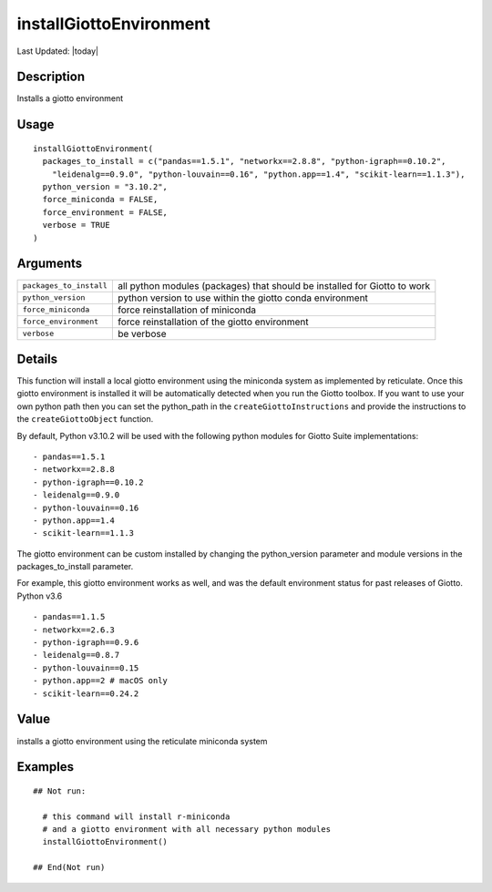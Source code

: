 installGiottoEnvironment
------------------------

.. link-button:: https://github.com/drieslab/Giotto/tree/suite/R/python_environment.R#L277
		:type: url
		:text: View Source Code
		:classes: btn-outline-primary btn-block

Last Updated: |today|

Description
~~~~~~~~~~~

Installs a giotto environment

Usage
~~~~~

::

   installGiottoEnvironment(
     packages_to_install = c("pandas==1.5.1", "networkx==2.8.8", "python-igraph==0.10.2",
       "leidenalg==0.9.0", "python-louvain==0.16", "python.app==1.4", "scikit-learn==1.1.3"),
     python_version = "3.10.2",
     force_miniconda = FALSE,
     force_environment = FALSE,
     verbose = TRUE
   )

Arguments
~~~~~~~~~

+-----------------------------------+-----------------------------------+
| ``packages_to_install``           | all python modules (packages)     |
|                                   | that should be installed for      |
|                                   | Giotto to work                    |
+-----------------------------------+-----------------------------------+
| ``python_version``                | python version to use within the  |
|                                   | giotto conda environment          |
+-----------------------------------+-----------------------------------+
| ``force_miniconda``               | force reinstallation of miniconda |
+-----------------------------------+-----------------------------------+
| ``force_environment``             | force reinstallation of the       |
|                                   | giotto environment                |
+-----------------------------------+-----------------------------------+
| ``verbose``                       | be verbose                        |
+-----------------------------------+-----------------------------------+

Details
~~~~~~~

This function will install a local giotto environment using the
miniconda system as implemented by reticulate. Once this giotto
environment is installed it will be automatically detected when you run
the Giotto toolbox. If you want to use your own python path then you can
set the python_path in the ``createGiottoInstructions`` and provide the
instructions to the ``createGiottoObject`` function.

By default, Python v3.10.2 will be used with the following python
modules for Giotto Suite implementations:

::

      - pandas==1.5.1
      - networkx==2.8.8
      - python-igraph==0.10.2
      - leidenalg==0.9.0
      - python-louvain==0.16
      - python.app==1.4
      - scikit-learn==1.1.3

The giotto environment can be custom installed by changing the
python_version parameter and module versions in the packages_to_install
parameter.

For example, this giotto environment works as well, and was the default
environment status for past releases of Giotto. Python v3.6

::

     - pandas==1.1.5
     - networkx==2.6.3
     - python-igraph==0.9.6
     - leidenalg==0.8.7
     - python-louvain==0.15
     - python.app==2 # macOS only
     - scikit-learn==0.24.2

Value
~~~~~

installs a giotto environment using the reticulate miniconda system

Examples
~~~~~~~~

::

   ## Not run: 

     # this command will install r-miniconda
     # and a giotto environment with all necessary python modules
     installGiottoEnvironment()

   ## End(Not run)

